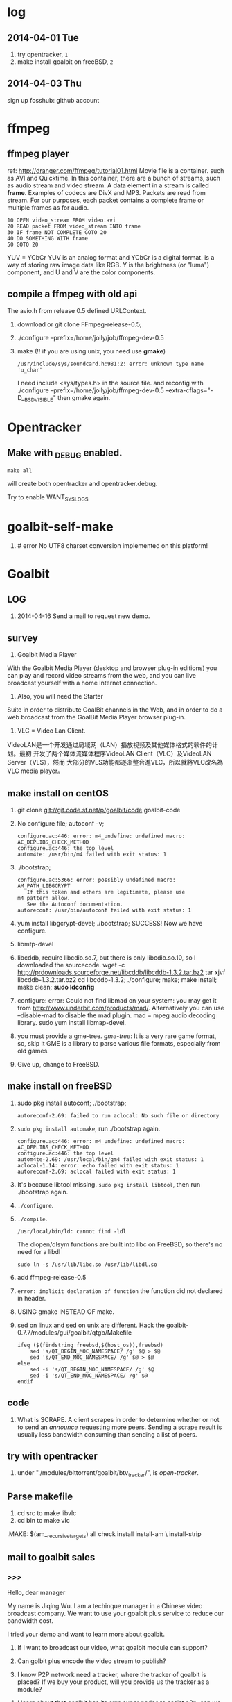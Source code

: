 * log
** 2014-04-01 Tue
1. try opentracker, =1=
2. make install goalbit on freeBSD, =2=
** 2014-04-03 Thu
sign up fosshub: github account
* ffmpeg
** ffmpeg player
ref: http://dranger.com/ffmpeg/tutorial01.html
Movie file is a container. such as AVI and Quicktime.
In this container, there are a bunch of streams, such as audio stream and video stream.
A data element in a stream is called *frame*.
Examples of codecs are DivX and MP3.
Packets are read from stream.
For our purposes, each packet contains a complete frame or multiple frames as for audio.
#+BEGIN_EXAMPLE
10 OPEN video_stream FROM video.avi
20 READ packet FROM video_stream INTO frame
30 IF frame NOT COMPLETE GOTO 20
40 DO SOMETHING WITH frame
50 GOTO 20
#+END_EXAMPLE

YUV = YCbCr
YUV is an analog format and YCbCr is a digital format.
is a way of storing raw image data like RGB.
Y is the brightness (or "luma") component, and U and V are the color components.
** compile a ffmpeg with old api
The avio.h from release 0.5 defined URLContext.

1. download or git clone FFmpeg-release-0.5;
2. ./configure --prefix=/home/jolly/job/ffmpeg-dev-0.5
3. make (!! if you are using unix, you need use *gmake*)
   : /usr/include/sys/soundcard.h:981:2: error: unknown type name 'u_char'
   I need include <sys/types.h> in the source file.
   and reconfig with ./configure --prefix=/home/jolly/job/ffmpeg-dev-0.5 --extra-cflags="-D__BSD_VISIBLE"
   then gmake again.

* Opentracker
** Make with _DEBUG enabled.
: make all
will create both opentracker and opentracker.debug.

Try to enable WANT_SYSLOGS

* goalbit-self-make
1. # error No UTF8 charset conversion implemented on this platform!
* Goalbit
** LOG
1. 2014-04-16 Send a mail to request new demo.
** survey
1. Goalbit Media Player
With the Goalbit Media Player (desktop and browser plug-in editions) you
can play and record video streams from the web, and you can live broadcast
yourself with a home Internet connection.

2. Also, you will need the Starter
Suite in order to distribute GoalBit channels in the Web, and in order to
do a web broadcast from the GoalBit Media Player browser plug-in.

3. VLC = Video Lan Client.
VideoLAN是一个开发通过局域网（LAN）播放视频及其他媒体格式的软件的计划。最初
开发了两个媒体流媒体程序VideoLAN Client（VLC）及VideoLAN Server（VLS），然而
大部分的VLS功能都逐渐整合進VLC，所以就將VLC改名為VLC media player。
** make install on centOS
1. git clone git://git.code.sf.net/p/goalbit/code goalbit-code
2. No configure file; autoconf -v; 
   #+BEGIN_EXAMPLE
   configure.ac:446: error: m4_undefine: undefined macro: AC_DEPLIBS_CHECK_METHOD
   configure.ac:446: the top level
   autom4te: /usr/bin/m4 failed with exit status: 1
   #+END_EXAMPLE
3. ./bootstrap; 
   #+BEGIN_EXAMPLE
   configure.ac:5366: error: possibly undefined macro: AM_PATH_LIBGCRYPT
      If this token and others are legitimate, please use m4_pattern_allow.
      See the Autoconf documentation.
   autoreconf: /usr/bin/autoconf failed with exit status: 1
   #+END_EXAMPLE
4. yum install libgcrypt-devel; ./bootstrap; SUCCESS!
   Now we have configure.
5. libmtp-devel
6. libcddb, require libcdio.so.7, but there is only libcdio.so.10, so I downloaded the sourcecode.
   wget -c http://prdownloads.sourceforge.net/libcddb/libcddb-1.3.2.tar.bz2
   tar xjvf libcddb-1.3.2.tar.bz2
   cd libcddb-1.3.2; ./configure; make; make install; make clean; *sudo ldconfig*
7. configure: error: Could not find libmad on your system: you may get it from http://www.underbit.com/products/mad/. Alternatively you can use --disable-mad to disable the mad plugin.
   mad = mpeg audio decoding library. sudo yum install libmap-devel.
8. you must provide a gme-tree.
   /gme-tree/: It is a very rare game format, so, skip it
   GME is a library to parse various file formats, especially from old games.
9. Give up, change to FreeBSD.


** make install on freeBSD
1. sudo pkg install autoconf; ./bootstrap;
   #+BEGIN_EXAMPLE
   autoreconf-2.69: failed to run aclocal: No such file or directory
   #+END_EXAMPLE
2. =sudo pkg install automake=, run ./bootstrap again.
   #+BEGIN_EXAMPLE
   configure.ac:446: error: m4_undefine: undefined macro: AC_DEPLIBS_CHECK_METHOD
   configure.ac:446: the top level
   autom4te-2.69: /usr/local/bin/gm4 failed with exit status: 1
   aclocal-1.14: error: echo failed with exit status: 1
   autoreconf-2.69: aclocal failed with exit status: 1
   #+END_EXAMPLE
3. It's because libtool missing. =sudo pkg install libtool=, then run ./bootstrap again.
4. =./configure=.
5. =./compile=.
   #+BEGIN_EXAMPLE
   /usr/local/bin/ld: cannot find -ldl
   #+END_EXAMPLE
   The dlopen/dlsym functions are built into libc on FreeBSD, so there's no need for a libdl
   : sudo ln -s /usr/lib/libc.so /usr/lib/libdl.so
6. add ffmpeg-release-0.5
7. =error: implicit declaration of function= the function did not declared in header.
8. USING gmake INSTEAD OF make.
9. sed on linux and sed on unix are different.
   Hack the goalbit-0.7.7/modules/gui/goalbit/qtgb/Makefile
   #+BEGIN_EXAMPLE
   ifeq ($(findstring freebsd,$(host_os)),freebsd)
       sed 's/QT_BEGIN_MOC_NAMESPACE/ /g' $@ > $@
       sed 's/QT_END_MOC_NAMESPACE/ /g' $@ > $@
   else
       sed -i 's/QT_BEGIN_MOC_NAMESPACE/ /g' $@
       sed -i 's/QT_END_MOC_NAMESPACE/ /g' $@
   endif
   #+END_EXAMPLE

** code
1. What is SCRAPE. A client scrapes in order to determine whether or not to
   send an /announce/ requesting more peers. Sending a scrape result is
   usually less bandwidth consuming than sending a list of peers.


** try with opentracker
1. under "./modules/bittorrent/goalbit/btv_tracker/", is /open-tracker/.


** Parse makefile
1. cd src to make libvlc
2. cd bin to make vlc
.MAKE: $(am__recursive_targets) all check install install-am \
	install-strip
** mail to goalbit sales
*** >>>
Hello, dear manager

My name is Jiqing Wu.
I am a techinque manager in a Chinese video broadcast company.
We want to use your goalbit plus service to reduce our bandwidth cost.

I tried your demo and want to learn more about goalbit.

1. If I want to broadcast our video, what goalbit module can support?

2. Can golbit plus encode the video stream to publish?

3. I know P2P network need a tracker, where the tracker of goalbit is placed?
   If we buy your product, will you provide us the tracker as a module?

4. I learn about that goalbit has its own super nodes to assist p2p, 
   can we deploy our own super nodes? and how to deploy?
   would you provide us the supernode module?

5. If we want to collect the information of our peer clients, 
   to what degree can goalbit plus support?

6. Now, we are in China Mainland.
   It takes more than 5 minutes to wait your demo to play.
   It's too long to tolerate. If we brocast the video from China,
   can it start to play in a tolerable interval?

If we buy your products, which form of products would you provide? software or hardware?
Quote a price, Please.

Waiting for your reply.

Your sincerely,
Jiqing Wu.
2014-04-18 Fri

*** <<<, relay to Haitao
Dear Jiqing Wu,

Thank you for your interest in our product and services.

I think that we can have a chat in order to better understand your needs.
为了更好地了解您的需求，我认为我们可以谈一下。
Please tell me a convenient date for you.
my skype is: goalbit
my gtalk is: goalbit@gmail.com

A fast answer about your last questions:

1. If I want to broadcast our video, what goalbit module can support? 
GoalBit Plus works as a delivery network, it accepts several streaming protocols as input (rtmp, rtp, mms, http and HLS).
If it is necessary, GoalBit Plus transcode the streaming in the server in order to obtain an HLS streaming (compatible with android, apple and flash).
（问：如果我们自己广播视频，goalbit如何支持？
答：GoalBit Plus是一个内容交付网络，它能接受几种流协议作为输入，比如RTMP, RTP, MMS, HTTP, HLS。
如果有必要，Goalbit Plus会把你的流在服务器端进行转码以得到HLS流，主要是为了兼容Android，苹果和flash播放器。）

2. Can golbit plus encode the video stream to publish? 
We accept 3rd party encoders, like wirecast, adobe live encoder (free), ffmpeg (free).
Typical configuration is to use Flash Media Encoder in order to generate a compatible streaming and push it into Goalbit Plus servers.
After the acquisition, our servers exchange the live content between them and serve the content in traditional streaming and p2p streaming.
（问：goalbit支持视频流的编码吗？
答：我们接受第三方的编码器，比如wirecast, adobe live encoder和ffmpeg。
为了生成兼容大多数设备的流，典型的配置是使用Flash Media 编码器，编码后推送到流媒体服务器。
获取流后，我们的服务器互相交换直播内容。然后以传统的方式或是P2P的方式提供服务。）

3. I know P2P network need a tracker, where the tracker of goalbit is placed? If we buy your product, will you provide us the tracker as a module? 
Yes. The tracker is part of the goalbit plus server software.
（问：我知道P2P网络有一个tracker，goalbit的tracker部署在哪里？如果我买了你的产品，你会提供给我们tracker吗？）
（答：是的，tracker是goalbit plus服务器软件的一部分。）

4. I learn about that goalbit has its own super nodes to assist p2p, can we deploy our own super nodes? and how to deploy? would you provide us the supernode module? 
There are a lot of academic work behind goalbit protocol, currently we are in version 3.0 and most documentation is about 1.0.
Yes, GoalBit Plus provide you with super nodes (currently streaming servers) in order to help in the delivery.
In summary, our solution includes all the necessary pieces in order to deliver live content to end users, you must provide a live streaming URL (for example an RTMP from Adobe live encoder) and our server does the rest, including:
    - transcoding if necessary
    - replicate the content between several servers
    - load balancing of end users between servers
    - deliver the content in traditional streaming (HLS) for non compatible devices, and deliver the content in p2p streaming (android and PC currently)
    - etc
（问：我了解到goalbit有自己的超级节点，我们可以部署自己的超级节点吗？如何部署，你可以提供给我们超级节点的软件模块吗？）
（答：针对goalbit协议有大量的学术研究，当前我们的版本是3.0，而大多数文档是关于1.0的。
是的，为了辅助内容交付，Goalbit Plus会提供给你超级节点（目前就是流媒体服务器）。
总而言之，我们的方案包含所有必须的组件，用以为终端用户提供直播服务，
你需要的是提供一个直播流的URL，比如来自Adobe直播编码器的一个RTMP流），我们的服务器会为你完成其余的工作：
- 必要的转码
- 在几个服务器之间复制视频内容
- 根据用户情况在服务器之间进行负载平衡
- 对于不兼容的设备，用传统的流（HLS）传输。对于android和PC，用P2P的方式交付内容。

5. If we want to collect the information of our peer clients, to what degree can goalbit plus support? 
We provide real time stats from our servers, as you can see in:
    http://www.goalbit-solutions.com/demo
    and with more details in: http://trial.goalbit-solutions.com/goalbit-media-server/tracker/stats/bigbangtheory
We also works with google analytics in order to collect and summarize the monthly stats.
(问：如果我们想收集客户端的信息，goalbit plus可以支持到什么程度？)
（答：我们提供实时的信息统计，你可以看看这里。
    http://www.goalbit-solutions.com/demo
更详细的，可以看这里： http://trial.goalbit-solutions.com/goalbit-media-server/tracker/stats/bigbangtheory
【可以看到连接的结点数，每个结点的ip，通过P2P下载或是上传的数据量，从服务器下载的数据量。】
为了收集和汇总每月的数据，我们也用google analytics处理数据。

6. Now, we are in China Mainland. It takes more than 5 minutes to wait your demo to play. It's too long to tolerate. If we brodcast the video from China, can it start to play in a tolerable interval? 
Yes. Please read our last performance test: http://www.goalbit-solutions.com/www/download/goalbitPlus-testingPlanResults.pdf
We worked a lot in order to have the same buffer than traditional streaming.
The problem with your 5 minutes is that our trial streaming server is far away from you. 
You can validate it, please go to http://trial.goalbit-solutions.com/goalbit-misc/gpa/play/ and try:
    GPA disable (i.e. traditional streaming in HLS)
    GPA requeried (i.e. p2p streaming)
    you will found similar starting time in both technologies, and it can be improved if you have a server close to the users
（问：现在我们在中国大陆，试验你们demo的时候，需要5分钟才能播放。等待时间长到不能容忍。如果我们从本地广播视频，是不是启动延迟会减小到可以容忍的程度？）
（答：是的，请读我们最近的性能测试： http://www.goalbit-solutions.com/www/download/goalbitPlus-testingPlanResults.pdf
为了减少缓冲时间，我们做了大量的工作。关于你的5分钟的问题是因为我们的试验服务器离你太远了。
为了验证这一点，你可以去 http://trial.goalbit-solutions.com/goalbit-misc/gpa/play/ 试一下：
GPA disable （传统方式）和 GPA required （P2P方式），你会发现两者的缓冲时间差不多。
如果服务器离用户近，缓冲时间会得到改善。）

7. If we buy your products, which form of products would you provide? software or hardware? 
We offer SaaS (including hosting from a 3rd party) or selfhosted (where you provide the hosting infrastructure)
Both have a monthly price based in the size of the deployment.
In order to give you a quotation you must provide us with information about your company (name, address, contact, etc.)

（问：如果我们买了你的产品，你们会以哪种方式提供产品，软件还是硬件？）
（答：我们提供 SaaS，我们的软件部署在第三方服务器上， 或者selfhosted，即你们自己提供硬件来部署。
都是基于部署规模按月计费的。
要谈价格的话，你必须提供给我你们公司的信息，包括名称，地址，联系方式）。

best regards,
    Pablo

*** prepare skype with goalbit
Dear Pablo,
Thank you for your detailed answer.
I have added your skype (goalbit), my skype ID is linuxer-wuchen.

My company is Beijing ASIA Pacific East Communication Network LTD (APECN), located at
12F, Building C, Royal international square, No.31 ShiJingShan Rd., Shijingshan District, Beijing, P.R. China.

You can check it at http://www.apecn.com/, but it only has Chinese version.

I want to talk the following questions with you:

1. We want to deploy goalbit on our hardware, which software modules will you provide?
2. If we want to make our own android client (apk), will you provide us goalbit SDK?
3. Where the tracker placed? Is it based on Opentracker, or KAD protol implemented in each peer?
4. If we deploy our goalbit network, does it need to communicate with your goalbit network?
   Or can we watch your programms provided by your goalbit network through our goalbit network?

When will you go online? Let us have a chat.
I'm online from 9:00 to 17:00 (China timezone) today and tomorrow.

Your sincerely,
Jiqing Wu

** source tree
#+BEGIN_EXAMPLE
.+--compat
 |    |
 |    +--asprintf.c (replace asprintf of GNU)
 |    +--atof.c (replace atof, convert string to double)
 |    +--atoll.c (replace atoll, convert string to long long int)
 |    +--gmtime_r.c (replace POSIX gmtime_r)
 |    +-- ...
 |
 +--include
 |     +--goalbit
 |     |     +--generic_tools.h (generic queue operations and new vlc list)  
 |     |     +--goalbit_status.h (structure of goalbit status, include quality, goalbit_status_bt_t)
 |     |     +--goalbit_suite_tools.h (get goalbit suits of network)
 |     |     +--gui_tools.h (bt_channel_stats_t, bt_tracker_t, bt_stats_query_t)
 |     |     +--vlc_bitfield.h (bt_bitfield_t)
 |     |     +--vlc_bittorrent.h (goalbitFileParser, bt_Control)
 |     |     +--vlc_broadcaster.h (broadcaster_peer_list)
 |     |     +--vlc_channel_access.h (channel access)
 |     |     +--vlc_crypt.h (crypt events)
 |     |     +--vlc_data.h (data extractor and data injector)
 |     |     +--vlc_kad.h (kademlia descriptor, queries and methods. kad key, value, pair, list ...)
 |     |     +--vlc_upnp.h (upnp)
 |     |     +--vod_tools.h
 |     +--mmx.h (a free MPEG-2 video stream decoder.)
 |     +--vlc (libvlc and mediacontrol)
 |     +--vlc_about.h (auto-generated, GPL, thanks and authors)
 |     +--vlc_access.h (vlc access init)
 |     +--vlc_acl.h (interface to the network Access Control List internal API)
 |     +--vlc_aout.h (audio_output.h: audio output interface)
 |
 +--src
 |   +--audio_output (audio module)
 |   |        +-- ...
 |   +--
 +--modules
 |    +--bittorrent
 |    |      +--bt_client
 |    |      |     +--btTrackerCom
#+END_EXAMPLE
EVENT_TRACKER_COM
p_btc->pf_control
btTrackerCom.m_request_buffer
btTrackerCom.m_reponse_buffer
bt_Control
INTF = interface
pumper_peer
(broadcaster, super_peer, normal_peer, broadcaster_super_peer)

i frame, p frame, b frame.
muxer
channel(tracker, webtracker)
public key & private key

KAD RBT Red Black Tree
* BTFS
1. git clone https://github.com/rkfg/BTFS.git
2. cd BTFS; python btfs.py;
   ImportError: No module named libtorrent
3. http://sourceforge.net/projects/libtorrent/files/py-libtorrent/,
   On freeBSD, you can =sudo pkg install py27-libtorrent-rasterbar=
4. ImportError: No module named fuse
   On freeBSD, =sudo pkg install py27-fusefs=
5. python btfs.py -f follow-stars.torrent -s /home/jolly/Downloads/
   fuse: failed to open fuse device: No such file or directory
   : sudo kldload fuse
   : kldstat
   : python btfs.py -f follow-stars.torrent -s /home/jolly/Downloads/
   fuse: failed to open fuse device: Permission denied
   *Use sysctl to change kernel state*: sudo sysctl "vfs.usermount=1"
   You'll get =vfs.usermount: 0 -> 1=
   In addition, you need join operator group.
   : pw groupmod operator -M jolly
   : id jolly (check whether you have joined operator)
   After relogin, you should run
   : python btfs.py -f follow-stars.torrent -s /home/jolly/Downloads/ ~/btfs
   Then you can play the buffer with mplayer

6. deluge: bittorrent client.

** make torrent
- pkg install gtorrentview
- pkg install mktorrent
  : mktorrent -a http://192.168.109.144/announce -c "local gaoyuanlan.mp4 torrent" -n gaoyuanlan -v -w http://192.168.109.144/gaoyuanlan.mp4 ~/media/gaoyuanlan.mp4 
- start http service
  : sudo service apache24 onestart
  : ln -s gaoyuanlan.mp4 /usr/local/www/apache24/data/
- start btfs
  : python btfs.py -f gaoyuanlan.torrent -s ~/Downloads ~/btfs

* Vshow
1. block size 64 * 1024
2. TrackerClient, Client, Server, PlayerServer
3. Client add parents, add standby peers according to segments.
4. add_todo_jobs, assign_job(schedule algorithm).
5. rank parents according their contribution.
6. TrackerClient sends keep_alive to server.

7. 2014-04-16 read vfs_client.cpp
8. 2014-04-16 read peerFacade module.
9. 2014-04-16 compare FileOp_Linux.cpp with FileOp-Linux.cpp, it seems that the latter is for win32 platform.
10. 2014-04-16 make client, change Makefile (g++ -> clang ++)

11. 2014-04-18 make tracker,
* Sopcast
** experiment: run arm binary on android.
1. Is NDK needed? The NDK is a toolset that allows you to implement parts
   of your app using native-code languages such as C and C++.
2. ./sopclient, I got the answer: permission Denied.
3. =chmod 777 sopclient=, no effect. I found /sdcard is a fat32 fs, so
   chmod does not effect.
4. cp sopclient to /, failed. / is readonly.
5. cp sopclient to /system, run it, success!
** experiment: playback sopcast with terminal
1. su;
2. cd /data/data/org.sopcast.android/files;
3. ./sopclient; you get the help information:
   : ./sp-sc [-T] [-t seconds] [-u username:password] [-n out:total] [-x suffixname] [-a http://auth_url] [-r num] <sop://url> <localport> <playerport>
4. =./sopclient sop://broker.sopcast.com:3912/141796 3908 8908=, 141796 is a American channel.
5. open MxPlayer, play http://127.0.0.1:8908/tv.asf, success!
** search source
** apk
*** experiment 0: run sopclient in APK on android terminal
failed.
** sopcast-player front end
1. self.play_channel call the commond line binary.
** requirement
1. 流媒体服务器源码。（不要源码的话，有软件包应该也可以）。
2. Tracker Server源码。理由：我们需定制服务器日志，做客户群和服务器性能的监控。
3. Peer端的源代码（包括服务模块、请求模块、和Tracker Server交互的模块）。理由：我们需要定制客户端应用，便于客户服务质量的统计分析。
4. 如果存在superPeer, 我们也superPeer的源码。

* Android
** apk
1. /system 系统目录。
   + app 系统自带的应用程序都在这里。包括apk和odex。ODEX是安卓上的应用程序
     apk中提取出来的可运行文件，即将APK中的classes.dex文件通过dex优化过程将其优化
     生成一个.odex文件单独存放，原APK中的classes.dex文件会保留。这样做可以加快软
     件的启动速度，预先提取，减少对RAM的占用，因为没有odex的话，系统要从apk包中提
     取dex再运行。
   + bin和xbin中都是arm binary, shell命令都在这里。
2. /data user's APP is installed under it.
   - copy the apk to /data/app
   - install the dex in apk to /data/dalvik-cache, such as data@app@org.sopcast.android-1.apk@classes.dex, which is executable to dalvik, it is dalvik byte code.
   - create data directory under /data/data, sopclient is copyed into
     /data/data/org.sopcast.android/files, the shared libaries are copied
     into /data/data/org.sopcast.android/lib.

* popcorn
** try Linux binary release (failed)
1. wget -c http://static.cdnjd.com/releases/popcorn/Popcorn-Time-2.7-Linux-64.tgz
2. mkdir popcorn; cd popcorn;
3. tar xzvf /path/to/Popcorn-Time-2.7-Linux-64.tgz
4. run Popcorn.
   #+BEGIN_EXAMPLE
   $ ./Popcorn-Time 
   ./Popcorn-Time: /lib64/libc.so.6: version `GLIBC_2.14' not found (required by ./Popcorn-Time)
   ./Popcorn-Time: /lib64/libc.so.6: version `GLIBC_2.15' not found (required by ./Popcorn-Time)
   ./Popcorn-Time: /usr/lib64/libstdc++.so.6: version `GLIBCXX_3.4.15' not found (required by ./Popcorn-Time)
   #+END_EXAMPLE
   The /lib64/libc.so.6 and /usr/lib64/libstdc++.so.6 exist, but they are a little old.
** DONE try windows binary
   CLOSED: [2014-03-31 Mon 09:03]
1. long long time to connect ...
2. It's OK with vpn
** source
1. grunt: The javascript Task runner
   link: http://gruntjs.com/
2. npm: Node Package Manager
   link: https://www.npmjs.org/
3. javascript: A new variable without `var' will be regarded as a global variable.
4. The core is *peerflix* (https://github.com/mafintosh/peerflix).
5. peerflix uses the streaming torrent engine named *torrent-stream*,
   https://github.com/mafintosh/torrent-stream.git, also created by https://github.com/mafintosh
6. https://github.com/feross/webtorrent, a web version of bittorrent

** peerflix
1. git clone https://github.com/mafintosh/peerflix
2. setup node.js
3. node app.js; if node complains /can not find module xxx/, then =npm install xxx=.

** BT protocol
*** Bencode
1. string [n: xyz...]. For example, =2: at= and =5: Hello=
2. integer, starts with 'i', ends with 'e', for example, =i-10e= represents
   -10, =i23e= represents 23, =i0e= represents 0, but =i-0e= is illegal.
3. list, starts with 'l', ends with 'e', for example: =li10e4:dogse=
   represents [10, "dogs"]; =l5:hellol3:the5:worldee= represents ["hello",
   ["the", "world"]]
4. dict. =d<key><value><key><value>...e=, key must be string, for example
   =d4:name5:jolly3:agei33ee= represents {"name"=> "jolly", "age"=>33}
*** torrent
A torrent file is a dict encoded with /bencode/.
#+BEGIN_EXAMPLE
{
  length: integer,
  md5sum: string (32 chars)
  name: string (file name)
  chunklength: integer (in general, 256KB, 512KB, or 1MB)
  chunks: {
    string (20chars, sha-1 result),
    string (20chars, sha-1 result),
    string (20chars, sha-1 result),
    ... ...
  }
  publish: string (server url)
  date: string (optional)
  comment: string (optional)
  author: string (optional)
}
#+END_EXAMPLE
*** http[s] protocol
Generally BitTorrent Client listen on ports 6881 - 6889.
connections: 30 - 50
*** scrape
Ask server what torrents it is handling.

* DRM on android
** DRM: Digital Rights Management
*** 产业链
DRM是一个不易触及的领域。
由于其安全性高，保密性强，世界上真正掌握DRM核心技术的公司并不多。

DRM产业链中的相关者大概可分为如下三类：

第一类是制定DRM标准的公司或机构，他们掌握DRM的核心技术，对外推广自己的DRM标
准，为需要搭载DRM的公司提供支持。

第二类是数字内容提供商，他们是最迫切应用DRM来保护自己数字版权的人，他们会向
提供标准的公司够买DRM技术，在服务器端加密，并制定数字内容的买卖租赁机制以及
相应的密钥配发原则。

第三类是终端设备制造商，为了让自己的设备具有更广泛的应用性，他们需要搭载主流
的DRM以适应市场需求，在搭载过程中，他们也需要标准公司的支持，拿到一些有专利
的代码包，有时还会与内容提供商合作。当然，还有的时候，一家公司会担当其中的两
个或全部角色，比如亚马逊，他即是内容提供商，提供电子书籍等内容，又是终端设备
商，出品Kindle Fire这样的终端设备，这样做可以让他把内容和终端更好地整合在一
起。

*** DRM标准
+ Open Mobile Alliance推出的OMA DRM
+ Marlin Developer Community提出的Marlin DRM
+ Google则通过收购Widevine公司推出了Widevine DRM。
  Google acquires the Widevine company that provides the DRM support for protecting e.g. the HLS H.264/AAC streams.
  *Need the player support Widevine DRM*.
*** DRM supported by Android
ref: http://blog.csdn.net/innost/article/details/9732847

从Android智能终端来看，Google的原生Android（Android Open Source Project，简称AOSP）系统仅仅集成了OMA DRM V1的一部分功能，它远未构成一个完整的DRM解决方案。
在这种情况下，设备厂商只能根据情况选择合适的DRM解决方案并集成到Android平台中来。
例如，手机厂商可以通过Google的授权以获取Widevine DRM对应的软件包从而将Widevine DRM集成到自己的产品中。

DRM Framework API模块是Framework层暴露给App的接口。该模块中最主要的类是DrmManagerClient。

DRM Framework API模块通过Binder机制和位于drmserver进程（以Android 4.1为例，drmserver的代码位于framework/av/drm/drmserver）中的DRM Manager模块通信。DRM Manager加载并管理系统中所有的DRM插件。

DRM Plugins是真正实现权限管理、数字内容解密等工作的模块。
根据DRM标准的不同，这些Plugins的实现亦不相同。另外，一个手机可能会集成多个DRM Plugin。
这是因为媒体文件如果采用不同的DRM解决方案进行加密的话，手机在播放它们时，DRM Manager需找到对应的DRM Plugin以进行解密。
** How windows Meia Rights Manager Works
** How does Drm10 work?

* MULTIMEDIA
** S/PDIF
Sony/Philips Digital interface
digital sinals transfer specification,
with the SPDIF out of sound card,
some speakers can accept digital signals and convert them to analogue signals and play.
* DONE DRM 10
  CLOSED: [2014-03-31 Mon 09:02]
** Experiment 0: let iis support media string
1. iis can not serve mp4 file.
2. in the iis manager, right click the local computer, add MIME type. you can find mp2 and mp3, but no mp4. add (mp4, video/mpeg). Then you can play the mp4 video with a player.

** Experiment 1: package media with DRM10
1. install IIS 6.0 on windows server 2003
   control panel -> add or remove program -> install windows components
   -> application server
2. start a website service
   control panel -> administration tools -> iis manager
   In the left tree panel, right click on the website node, new website, follow the wizard and click Ok.
   On the new website node, right click, start it immediately.
3. enable ASP extension.
4. copy the samples of WMRM sdk into your www root directory.
5. create seed, public key and private key with VBS.
6. edit global.asa, fill site-url, seed, public key, private key fields.
   *Note:* the site-url do not use `localhost', otherwise the player on
   another machine will request license from localhost, it must fail.
7. enable the global.asa: on the iis manager, right click on the `samples' dir, click `properties', *create*, OK.
   Restart www service: net stop w3svc; net start w3svc.
8. goto http://licenseserver.windowsmedia.com to complete enrollment and to download the latest license server.
   /Note/: you should proceed this step on the windows machine with wmdm sdk installed.
9. access http://localhost/samples/package.asp, package a file.
   If you got a error code: 0xC0042918, it indicates that your file is not a windows media file.
   Windows media formats: Audio(.wav .wma), Video(avi, wm, wmv)
10. If you got a error code: 0xC0042919, that indicates that your file
    format is supported, but the file is bad encoded.
11. If all are Ok, you will see: =status: The media file has been successfully packaged=
12. play the url with /Windows Media Player/, set tools::options, disselect
    播放受保护的内容时自动获取证书, thus when a file is protected, it will
    popup a dialog, waiting for your confrimation to get license.
** Experiment 2: support DRM 10
1. register sopcast.
2. register channel and join a channel group
   id: 151273
   program name: streaming of minds
   channel group
3. play my channel from another machine. If I issue a DRM10 encrypted video, it will try to acquire license.
4. *Conclusion*: sopcast support DRM10.
** Experiment 3: Does android support DRM10?
1. play the url with other players, including the player on android, they
   will try to decode the video directly, playbacking wrong content.
2. *Conclusion*: so they don't support WMRM.

* DONE HLS + AES
** survey
ref:
[[http://www.streamingmedia.com/Articles/Editorial/What-Is-.../What-is-HLS-(HTTP-Live-Streaming)-78221.aspx]]

HLS = Http Live Streaming.
an HTTP-based media streaming communications protocol implemented by Apple Inc.
Apple first announced HLS in 2009.

It works by breaking the overall stream into a sequence of small HTTP-based
file downloads, each download loading one short chunk of an overall
potentially unbounded transport stream.

Though encoded using the /H.264 video codec/ and /AAC/ audio codec, 
audio/video streams must be segmented into chunks in an *MPEG-2 transport stream* with a .ts extension. 

** encryption
*** AES encryption
ref: http://docs.unified-streaming.com/documentation/protect/hls-with-aes.html

The encryption is applied on-the-fly, so there is no preprocessing involved.
Enable: The options for enabling encryptions are stored in the server manifest file.

For HLS AES encryption a content_key (the AES encryption key) and a license
acquisition URL (the location where the player retrieves the key) is
needed.

You can use openssl for generating a random key:
: openssl rand 16 > video.key

The file video.key holds the encryption key that will be requested by the player.

Server Manifest

Next is creating a server manfiest file with enabled encryption.
You need to provide the following options:

1. /hls.content_key/	AES Content Encyption Key (128 bits).
2. /hls.license_server_url/	The URL used by the player to retrieve the key.

#+BEGIN_SRC
mp4split -o video.ism \
  --hls.content_key=`cat video.key | hexdump -e '16/1 "%02x"'` \
  --hls.license_server_url=http://www.example.com/video/video.key \
  video.ismv
#+END_SRC

The generated server manifest file (video.ism) now holds the key
information. When a client requests an .m3u8 playlist the webserver module
will automatically insert the proper #EXT-X-KEY tag and requests for the
MPEG-TS fragments are encrypted on-the-fly.

An example .m3u8 playlist:

#EXTM3U
#EXT-X-VERSION:1
#EXT-X-MEDIA-SEQUENCE:0
#EXT-X-KEY:METHOD=AES-128,URI="http://www.example.com/video/video.key"
#EXTINF:4, no desc
video-audio=65000-video=236000-0.ts

Note that you can add PlayReady and Apple HTTP Live Streaming encryption at
the same time to the server manifest file creation command line. The
following command creates a server manifest file with the key information
embedded:

#+BEGIN_SRC
mp4split -o video.ism \
  --hls.key_seed=000102030405060708090a0b0c0d0e0f \
  --hls.license_server_url=https://www.example.com/oceans.key \
  video.ismv
#+END_SRC

For *Verimatrix VCAS* support, see below for the documentation.
Verimatrix VCAS
USP supports Verimatrix VCAS. To use this you need to use the key_provider and key_provider_url options when creating the server manifest. USP will know how to connect with the Verimatrix server and fetch the keys:

Name	Description
hls.key_provider	The string verimatrix should be used to indicate Verimatrix as a key provider.
hls.key_provider_url	The URL used to retrieve the key.
Example
The following command creates a server manifest file with the key information embedded:

mp4split -o video.ism \
  --hls.key_provider=verimatrix \
  --hls.key_provider_url="http://verimatrix_url/CAB/keyfile?r=MY_ID&t=VOD&c=N" \
  video.ismv
Please note that in the above example some dummy values are used, and that you need to provide values for r, t and c. Please consult the Verimatrix documenttion regarding this. Replaced should be:

the string 'verimatrix_url' should be replaced with the url Verimatrix provides
MY_ID should be replaced with the customer id Verimatrix provides
VOD can also be another type (see the Verimatrix documentation)
N is the number of keys you can fetch, set by Verimatrix
Using SAMPLE-AES (protocol version 5)
For SAMPLE-AES encryption the setup is similar. Please note that this is for on-the-fly encryption. For file based encryption see HLS packaging.

First we have to create a 128-bit CEK (Content Encryption Key) and 128-bit IV (Initialization Vector). This is just a 32 bytes file with random bytes. You could use for example 'openssl' to create the key.

openssl rand 32 > presentation.key
The command-lines for creating the server manifest is similar to the above above, except that we need to use different options.

Option	Description
hls.content_key	The content key used for encryption
hls.license_server_url	The URL where the key can be fetched
hls.playout	The string identifier ('sample_aes')
Example
#!/bin/bash

CONTENT_KEY=A8FD3449772FA3DD2F1BCE74764A8B46

MP4SPLIT_OPTIONS=
MP4SPLIT_OPTIONS+="--hls.content_key=$CONTENT_KEY "
MP4SPLIT_OPTIONS+="--hls.license_server_url=http://example.com/oceans_drm.key "
MP4SPLIT_OPTIONS+="--hls.no_discontinuities "
MP4SPLIT_OPTIONS+="--hls.playout=sample_aes "

mp4split -o example.ism $MP4SPLIT_OPTIONS oceans-64k.ismv oceans-250k.ismv

HLS also specifies a standard encryption mechanism using AES and a method
of secure key distribution using HTTPS with either a device specific realm
login or HTTP cookie which together provide a simple DRM system.
*** practice
yum install openssl
: openssl rand 16 > video.key
get mp4split command line tool
Download the source of the H264 Streaming Module for Lighttpd.

For Lighttpd 1.4.18:

cd ~
wget http://h264.code-shop.com/download/lighttpd-1.4.18_mod_h264_streaming-2.2.0.tar.gz
tar -zxvf lighttpd-1.4.18_mod_h264_streaming-2.2.0.tar.gz
For Lighttpd 1.5.0:

cd ~
wget http://h264.code-shop.com/download/lighttpd-1.5.0_mod_h264_streaming-2.2.0.tar.gz
tar -zxvf lighttpd-1.5.0_mod_h264_streaming-2.2.0.tar.gz
If you plan to play Multi Bit Rate H.264 encoded videos, you will also need the command line tool 'mp4split' to create the Smooth Streaming manifest files.

wget http://h264.code-shop.com/download/mp4split-2.2.0.tar.gz
tar -zxvf mp4split-2.2.0.tar.gz

server manifest

ismv = ISMV file is an IIS Smooth Streaming Video. 
ism = IIS Smooth Streaming Server Manifest Data

Try apache multimedia serve
upload a mp4 file
download psftp.exe
> open 192.168.109.50
user: root; passwd: 123456
> cd /home/aptv
> lcd e:/jollywing/documents
> put gaoyuanlan.mp4
> bye

start httpd: /etc/init.d/httpd start
try http://192.168.109.50/gaoyuanlan.mp4

`cat video.key | hexdump -e '16/1 "%02x"'` \

mp4split -o video.ism \
  --hls.content_key=`cat video.key | hexdump -e '16/1 "%02x"'` \
  --hls.license_server_url=http://www.example.com/video/video.key \
  video.ismv

*** 防下载
动态生成m3u8以及ts切片的地址，在下发到终端之后一定时间内，或下次请求时，改变生成的路径。
目前所有用HTTP实现视频点播的网站，如果有版权保护（防下载）都是用的这种方法。

*** session encryption
访问接口要有apikey才能取回m3u8的地址和生成session,然后用带session的m3u8里的
ts地址去访问具体的ts切片的服务器，ts切片上也带session

** Content Protection/Closed Captions in HLS
HLS doesn’t natively support digital rights management (DRM) though you
can encrypt the data and provide key access using HTTPS authentication.
There are several third-party DRM solutions becoming available, including
from (1) AuthenTec, (2) SecureMedia, and (3) WideVine. HLS can support
closed captions included in the MPEG-2 transport stream.

** HTTP Live Streaming client
Apple recommends using the HTML5 video tag for deploying HLS video on a website.

** TODO android play encrypted hls?
1. according to http://stackoverflow.com/questions/14235148/how-to-decrypt-ts-files-given-in-a-m3u8-file/14235534#14235534
   the media framework of android can encrypted hls automatically.
   =As mentioned in my comment, AES-128 decyption is done automatically on Android 3.x & 4.x devices by the mediaframework.=

   Below a quote from the HLS draft

   EXTINF is a record marker that describes the media file identified by the
   URI that follows it. Each media file URI MUST be preceded by an EXTINF tag.

2. split mp4 ts.

   : useradd -m -U jolly; passwd jolly; 567890

   install ffmpeg:

   #+BEGIN_SRC sh
   wget -c http://ffmpeg.org/releases/ffmpeg-snapshot.tar.bz2
   tar xjvf ffmpeg-snapshot.tar.bz2
   cd ffmpeg
   ./configure --disable-yasm
   make
   sudo make install
   #+END_SRC

   : ffmpeg -i gaoyuanlan.mp4 -codec copy -vbsf h264_mp4toannexb -map 0 -f segment -segment_list out.m3u8 -segment_time 10 out%03d.ts

3. Test HLS.
   mplayer http://192.168.109.50/aes-demo/gaoyuanlan.mp4 OK
   mplayer http://192.168.109.50/aes-demo/out.m3u8 NOT WORK.
   vlc http://192.168.109.50/aes-demo/out.m3u8 OK.

4. encryption with aes-128

   openssl encryption:
   http://stackoverflow.com/questions/3010638/using-openssl-encryption-for-apples-http-live-streaming

   #+BEGIN_SRC sh
   #!/bin/bash
   keyfile="video.key"
   openssl rand 16 > $keyfile
   hexKey=`cat $keyfile | hexdump -e '16/1 "%02x"'`
   echo $hexKey
   hexIV='0'
   
   for seg in $(ls *.ts)
   do
   echo "Encrypting $seg ..."
   base="$(basename $seg .ts)"
   out="${base}-encrypted.ts"
   openssl aes-128-cbc -e -in $seg -out $out -p -nosalt -iv ${hexIV}  -K ${hexKey}
   echo "Create $out."
   done
   #+END_SRC

   add encrypt hint to m3u8
   : #EXT-X-KEY:METHOD=AES-128,URI="video.key"
   before
   : #EXTINF:10...

   A script for create keys for each ts:
   #+BEGIN_SRC
   #!/bin/bash
   
   for seg in $(ls *.ts)
   do
   echo "Encrypting $seg ..."
   base="$(basename $seg .ts)"
   keyfile="${base}.key"
   openssl rand 16 > $keyfile
   hexKey=`cat $keyfile | hexdump -e '16/1 "%02x"'`
   hexIV='0'
   echo "hexKey: ${hexKey}"
   out="${base}-encrypted.ts"
   openssl aes-128-cbc -e -in $seg -out $out -p -nosalt -iv ${hexIV}  -K ${hexKey}
   echo "Create $out."
   done
   #+END_SRC

5. Test.
   Apple sarafi, OK.
   Android MxPlayer: http://192.168.1.50/aes-demo/encrypt.m3u8

6. check log of apache
   : cd /var/log/httpd
   : vim aptv-access.log

* DONE BaiDu KanKan
  CLOSED: [2014-03-20]
kankan.baidu.com
小度i耳目
产品：摄象头 + android app.
It costs 600+
看孩子，看宠物。

